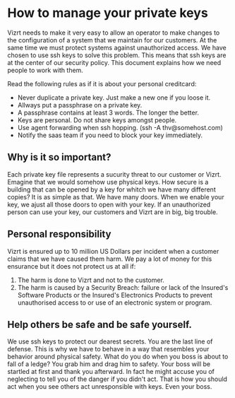 * How to manage your private keys
Vizrt needs to make it very easy to allow an operator to make changes to the configuration of a system that we maintain for our customers. At the same time we must protect systems against unauthorized access.
We have chosen to use ssh keys to solve this problem. This means that ssh keys are at the center of our security policy. This document explains how we need people to work with them.

Read the following rules as if it is about your personal creditcard:
- Never duplicate a private key. Just make a new one if you loose it.
- Allways put a passphrase on a private key.
- A passphrase contains at least 3 words. The longer the better.
- Keys are personal. Do not share keys amongst people.
- Use agent forwarding when ssh hopping. (ssh -A thv@somehost.com)
- Notify the saas team if you need to block your key immediately.

** Why is it so important?
Each private key file represents a sucurity threat to our customer or Vizrt. Emagine that we would somehow use physical keys. How secure is a building that can be opened by a key for whitch we have many different copies?
It is as simple as that. We have many doors. When we enable your key, we ajust all those doors to open with your key. If an unauthorized person can use your key, our customers and Vizrt are in big, big trouble.

** Personal responsibility
Vizrt is ensured up to 10 million US Dollars per incident when a customer claims that we have caused them harm. We pay a lot of money for this ensurance but it does not protect us at all if:
1. The harm is done to Vizrt and not to the customer.
2. The harm is caused by a Security Breach: failure or lack of the Insured's Software Products or the Insured's Electronics Products to prevent unauthorised access to or use of an electronic system or program.

** Help others be safe and be safe yourself.
We use ssh keys to protect our dearest secrets. You are the last line of defense. This is why we have to behave in a way that resembles your behavior around physical safety. What do you do when you boss is about to fall of a ledge? You grab him and drag him to safety. Your boss will be startled at first and thank you afterward. In fact he might accuse you of neglecting to tell you of the danger if you didn't act. That is how you should act when you see others act unresponsible with keys. Even your boss.
